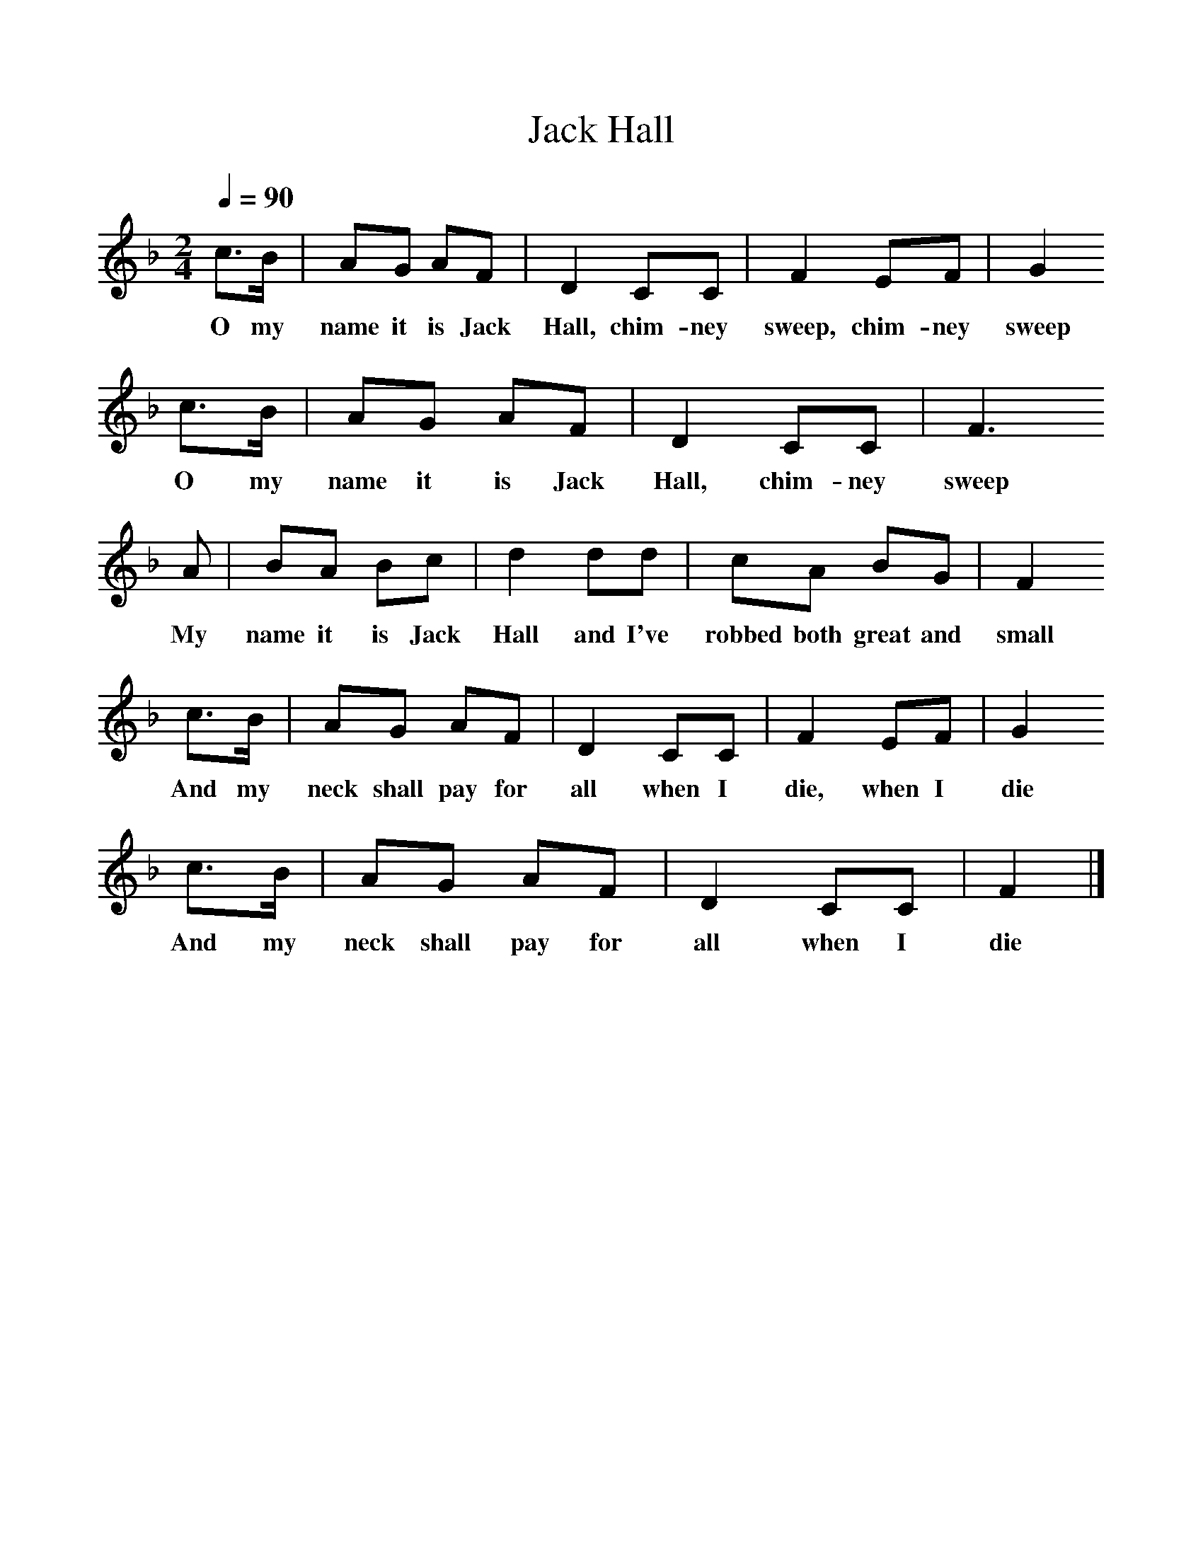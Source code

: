 %%scale 1
X:1
T:Jack Hall
B:Peter Kennedy. Folk Songs of Britain and Ireland
S:Jack Endacott, Chagford, Devon
Z:Peter Kennedy
F:http://www.folkinfo.org/songs 
Q:1/4=90
M:2/4
L:1/16
K:F
c3B|A2G2 A2F2|D4C2C2|F4E2F2|G4
w:O my name it is Jack Hall, chim-ney sweep, chim-ney sweep
c3B|A2G2 A2F2|D4C2C2|F6
w:O my name it is Jack Hall, chim-ney sweep
A2|B2A2 B2c2|d4d2d2|c2A2 B2G2|F4
w:My name it is Jack Hall and I've robbed both great and small
c3B|A2G2 A2F2|D4C2C2|F4E2F2|G4
w:And my neck shall pay for all when I die, when I die
c3B|A2G2 A2F2|D4C2C2|F4|]
w:And my neck shall pay for all when I die